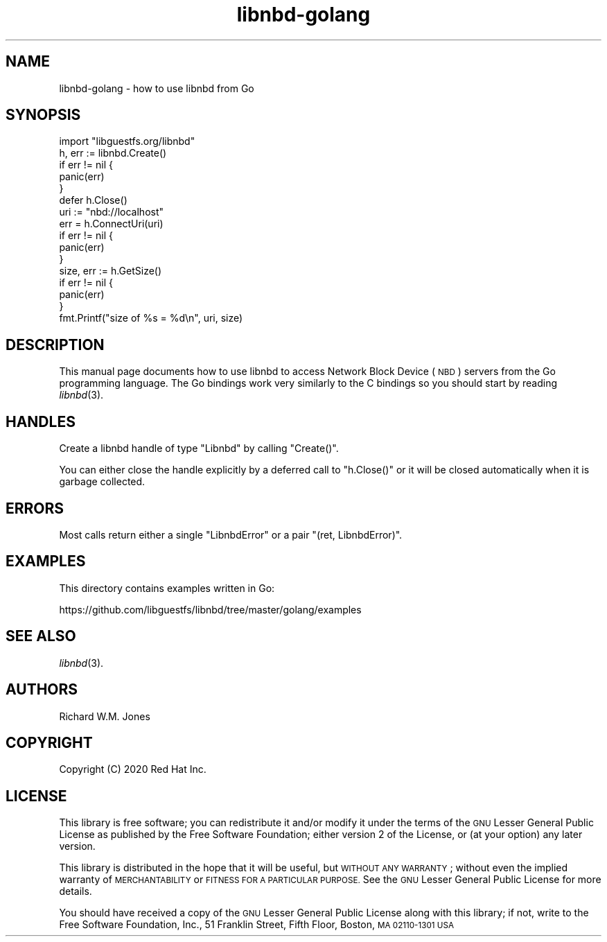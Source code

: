 .\" Automatically generated by Podwrapper::Man 1.3.7 (Pod::Simple 3.35)
.\"
.\" Standard preamble:
.\" ========================================================================
.de Sp \" Vertical space (when we can't use .PP)
.if t .sp .5v
.if n .sp
..
.de Vb \" Begin verbatim text
.ft CW
.nf
.ne \\$1
..
.de Ve \" End verbatim text
.ft R
.fi
..
.\" Set up some character translations and predefined strings.  \*(-- will
.\" give an unbreakable dash, \*(PI will give pi, \*(L" will give a left
.\" double quote, and \*(R" will give a right double quote.  \*(C+ will
.\" give a nicer C++.  Capital omega is used to do unbreakable dashes and
.\" therefore won't be available.  \*(C` and \*(C' expand to `' in nroff,
.\" nothing in troff, for use with C<>.
.tr \(*W-
.ds C+ C\v'-.1v'\h'-1p'\s-2+\h'-1p'+\s0\v'.1v'\h'-1p'
.ie n \{\
.    ds -- \(*W-
.    ds PI pi
.    if (\n(.H=4u)&(1m=24u) .ds -- \(*W\h'-12u'\(*W\h'-12u'-\" diablo 10 pitch
.    if (\n(.H=4u)&(1m=20u) .ds -- \(*W\h'-12u'\(*W\h'-8u'-\"  diablo 12 pitch
.    ds L" ""
.    ds R" ""
.    ds C` ""
.    ds C' ""
'br\}
.el\{\
.    ds -- \|\(em\|
.    ds PI \(*p
.    ds L" ``
.    ds R" ''
.    ds C`
.    ds C'
'br\}
.\"
.\" Escape single quotes in literal strings from groff's Unicode transform.
.ie \n(.g .ds Aq \(aq
.el       .ds Aq '
.\"
.\" If the F register is >0, we'll generate index entries on stderr for
.\" titles (.TH), headers (.SH), subsections (.SS), items (.Ip), and index
.\" entries marked with X<> in POD.  Of course, you'll have to process the
.\" output yourself in some meaningful fashion.
.\"
.\" Avoid warning from groff about undefined register 'F'.
.de IX
..
.if !\nF .nr F 0
.if \nF>0 \{\
.    de IX
.    tm Index:\\$1\t\\n%\t"\\$2"
..
.    if !\nF==2 \{\
.        nr % 0
.        nr F 2
.    \}
.\}
.\" ========================================================================
.\"
.IX Title "libnbd-golang 3"
.TH libnbd-golang 3 "2020-06-10" "libnbd-1.3.7" "LIBNBD"
.\" For nroff, turn off justification.  Always turn off hyphenation; it makes
.\" way too many mistakes in technical documents.
.if n .ad l
.nh
.SH "NAME"
libnbd\-golang \- how to use libnbd from Go
.SH "SYNOPSIS"
.IX Header "SYNOPSIS"
.Vb 1
\& import "libguestfs.org/libnbd"
\&
\& h, err := libnbd.Create()
\& if err != nil {
\&     panic(err)
\& }
\& defer h.Close()
\& uri := "nbd://localhost"
\& err = h.ConnectUri(uri)
\& if err != nil {
\&     panic(err)
\& }
\& size, err := h.GetSize()
\& if err != nil {
\&     panic(err)
\& }
\& fmt.Printf("size of %s = %d\en", uri, size)
.Ve
.SH "DESCRIPTION"
.IX Header "DESCRIPTION"
This manual page documents how to use libnbd to access Network Block
Device (\s-1NBD\s0) servers from the Go programming language.  The Go
bindings work very similarly to the C bindings so you should start by
reading \fIlibnbd\fR\|(3).
.SH "HANDLES"
.IX Header "HANDLES"
Create a libnbd handle of type \f(CW\*(C`Libnbd\*(C'\fR by calling \f(CW\*(C`Create()\*(C'\fR.
.PP
You can either close the handle explicitly by a deferred call to
\&\f(CW\*(C`h.Close()\*(C'\fR or it will be closed automatically when it is garbage
collected.
.SH "ERRORS"
.IX Header "ERRORS"
Most calls return either a single \f(CW\*(C`LibnbdError\*(C'\fR or a pair
\&\f(CW\*(C`(ret, LibnbdError)\*(C'\fR.
.SH "EXAMPLES"
.IX Header "EXAMPLES"
This directory contains examples written in Go:
.PP
https://github.com/libguestfs/libnbd/tree/master/golang/examples
.SH "SEE ALSO"
.IX Header "SEE ALSO"
\&\fIlibnbd\fR\|(3).
.SH "AUTHORS"
.IX Header "AUTHORS"
Richard W.M. Jones
.SH "COPYRIGHT"
.IX Header "COPYRIGHT"
Copyright (C) 2020 Red Hat Inc.
.SH "LICENSE"
.IX Header "LICENSE"
This library is free software; you can redistribute it and/or
modify it under the terms of the \s-1GNU\s0 Lesser General Public
License as published by the Free Software Foundation; either
version 2 of the License, or (at your option) any later version.
.PP
This library is distributed in the hope that it will be useful,
but \s-1WITHOUT ANY WARRANTY\s0; without even the implied warranty of
\&\s-1MERCHANTABILITY\s0 or \s-1FITNESS FOR A PARTICULAR PURPOSE.\s0  See the \s-1GNU\s0
Lesser General Public License for more details.
.PP
You should have received a copy of the \s-1GNU\s0 Lesser General Public
License along with this library; if not, write to the Free Software
Foundation, Inc., 51 Franklin Street, Fifth Floor, Boston, \s-1MA 02110\-1301 USA\s0
